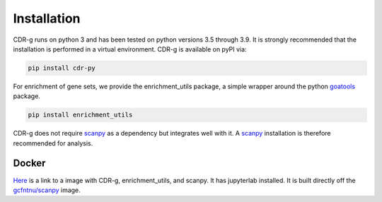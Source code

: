 .. CDR-g documentation master file, created by
   sphinx-quickstart on Fri May 20 10:42:58 2022.
   You can adapt this file completely to your liking, but it should at least
   contain the root `toctree` directive.

Installation
============

CDR-g runs on python 3 and has been tested on python versions 3.5 through 3.9. It is strongly recommended that the installation is performed in a virtual environment. CDR-g is available on pyPI via:
	
.. code-block::

	pip install cdr-py

For enrichment of gene sets, we provide the enrichment_utils package, a simple wrapper around the python `goatools <https://github.com/tanghaibao/goatools>`_ package.

.. code-block::

    pip install enrichment_utils

CDR-g does not require `scanpy <https://scanpy-tutorials.readthedocs.io/en/latest/>`_ as a dependency but integrates well with it. A `scanpy <https://scanpy-tutorials.readthedocs.io/en/latest/>`_ installation is therefore recommended for analysis.

Docker
------

`Here <https://hub.docker.com/repository/docker/wlc27/pycdr_jupyter>`_ is a link to a image with CDR-g, enrichment_utils, and scanpy. It has jupyterlab installed. It is built directly off the `gcfntnu/scanpy <https://hub.docker.com/r/gcfntnu/scanpy>`_ image. 